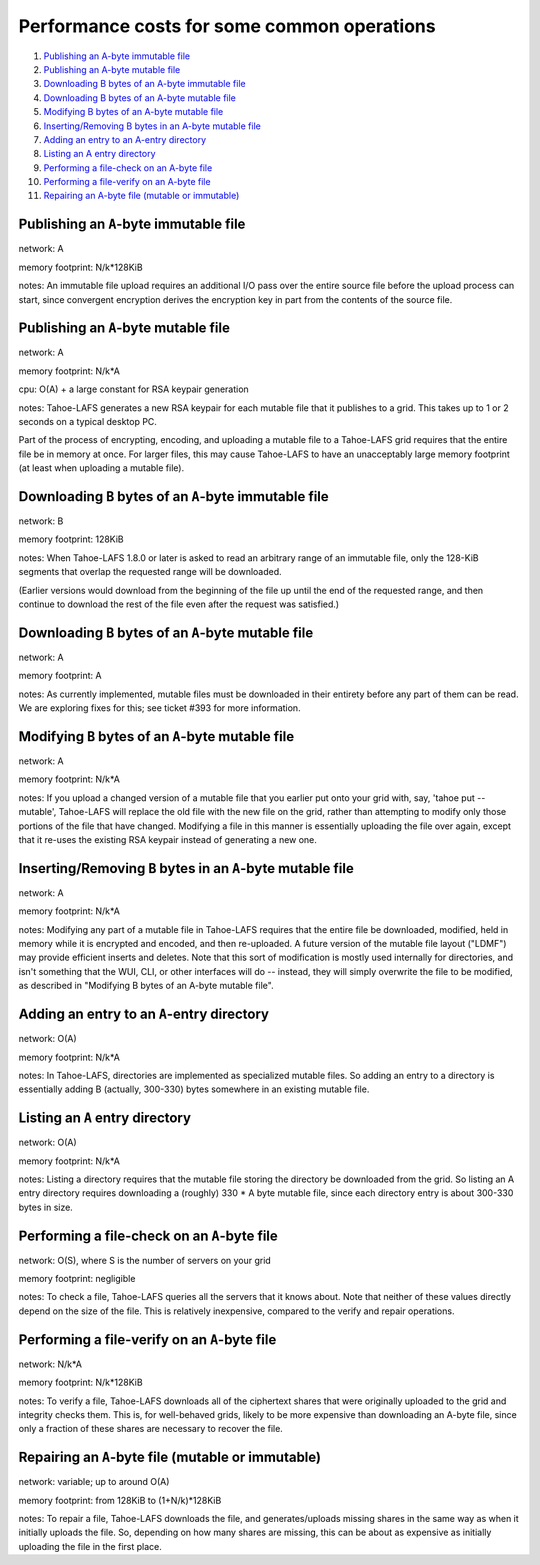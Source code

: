 ============================================
Performance costs for some common operations
============================================

1.  `Publishing an A-byte immutable file`_
2.  `Publishing an A-byte mutable file`_
3.  `Downloading B bytes of an A-byte immutable file`_
4.  `Downloading B bytes of an A-byte mutable file`_
5.  `Modifying B bytes of an A-byte mutable file`_
6.  `Inserting/Removing B bytes in an A-byte mutable file`_
7.  `Adding an entry to an A-entry directory`_
8.  `Listing an A entry directory`_
9.  `Performing a file-check on an A-byte file`_
10. `Performing a file-verify on an A-byte file`_
11. `Repairing an A-byte file (mutable or immutable)`_

Publishing an ``A``-byte immutable file
=======================================

network: A

memory footprint: N/k*128KiB

notes: An immutable file upload requires an additional I/O pass over the entire
source file before the upload process can start, since convergent
encryption derives the encryption key in part from the contents of the
source file.

Publishing an ``A``-byte mutable file
=====================================

network: A

memory footprint: N/k*A

cpu: O(A) + a large constant for RSA keypair generation

notes: Tahoe-LAFS generates a new RSA keypair for each mutable file that it
publishes to a grid. This takes up to 1 or 2 seconds on a typical desktop PC.

Part of the process of encrypting, encoding, and uploading a mutable file to a
Tahoe-LAFS grid requires that the entire file be in memory at once. For larger
files, this may cause Tahoe-LAFS to have an unacceptably large memory footprint
(at least when uploading a mutable file).

Downloading ``B`` bytes of an ``A``-byte immutable file
=======================================================

network: B

memory footprint: 128KiB

notes: When Tahoe-LAFS 1.8.0 or later is asked to read an arbitrary range
of an immutable file, only the 128-KiB segments that overlap the
requested range will be downloaded.

(Earlier versions would download from the beginning of the file up
until the end of the requested range, and then continue to download
the rest of the file even after the request was satisfied.)

Downloading ``B`` bytes of an ``A``-byte mutable file
=====================================================

network: A

memory footprint: A

notes: As currently implemented, mutable files must be downloaded in
their entirety before any part of them can be read. We are
exploring fixes for this; see ticket #393 for more information.

Modifying ``B`` bytes of an ``A``-byte mutable file
===================================================

network: A

memory footprint: N/k*A

notes: If you upload a changed version of a mutable file that you
earlier put onto your grid with, say, 'tahoe put --mutable',
Tahoe-LAFS will replace the old file with the new file on the
grid, rather than attempting to modify only those portions of the
file that have changed. Modifying a file in this manner is
essentially uploading the file over again, except that it re-uses
the existing RSA keypair instead of generating a new one.

Inserting/Removing ``B`` bytes in an ``A``-byte mutable file
============================================================

network: A

memory footprint: N/k*A

notes: Modifying any part of a mutable file in Tahoe-LAFS requires that
the entire file be downloaded, modified, held in memory while it is
encrypted and encoded, and then re-uploaded. A future version of the
mutable file layout ("LDMF") may provide efficient inserts and
deletes. Note that this sort of modification is mostly used internally
for directories, and isn't something that the WUI, CLI, or other
interfaces will do -- instead, they will simply overwrite the file to
be modified, as described in "Modifying B bytes of an A-byte mutable
file".

Adding an entry to an ``A``-entry directory
===========================================

network: O(A)

memory footprint: N/k*A

notes: In Tahoe-LAFS, directories are implemented as specialized mutable
files. So adding an entry to a directory is essentially adding B
(actually, 300-330) bytes somewhere in an existing mutable file.

Listing an ``A`` entry directory
================================

network: O(A)

memory footprint: N/k*A

notes: Listing a directory requires that the mutable file storing the
directory be downloaded from the grid. So listing an A entry
directory requires downloading a (roughly) 330 * A byte mutable
file, since each directory entry is about 300-330 bytes in size.

Performing a file-check on an ``A``-byte file
=============================================

network: O(S), where S is the number of servers on your grid

memory footprint: negligible

notes: To check a file, Tahoe-LAFS queries all the servers that it knows
about. Note that neither of these values directly depend on the size
of the file. This is relatively inexpensive, compared to the verify
and repair operations.

Performing a file-verify on an ``A``-byte file
==============================================

network: N/k*A

memory footprint: N/k*128KiB

notes: To verify a file, Tahoe-LAFS downloads all of the ciphertext
shares that were originally uploaded to the grid and integrity
checks them. This is, for well-behaved grids, likely to be more
expensive than downloading an A-byte file, since only a fraction
of these shares are necessary to recover the file.

Repairing an ``A``-byte file (mutable or immutable)
===================================================

network: variable; up to around O(A)

memory footprint: from 128KiB to (1+N/k)*128KiB

notes: To repair a file, Tahoe-LAFS downloads the file, and generates/uploads
missing shares in the same way as when it initially uploads the file.
So, depending on how many shares are missing, this can be about as
expensive as initially uploading the file in the first place.

